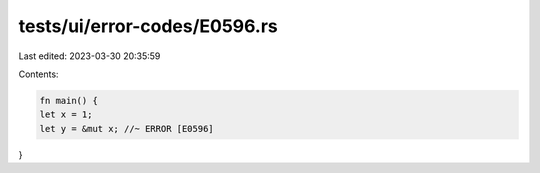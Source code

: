 tests/ui/error-codes/E0596.rs
=============================

Last edited: 2023-03-30 20:35:59

Contents:

.. code-block:: rs

    fn main() {
    let x = 1;
    let y = &mut x; //~ ERROR [E0596]
}


